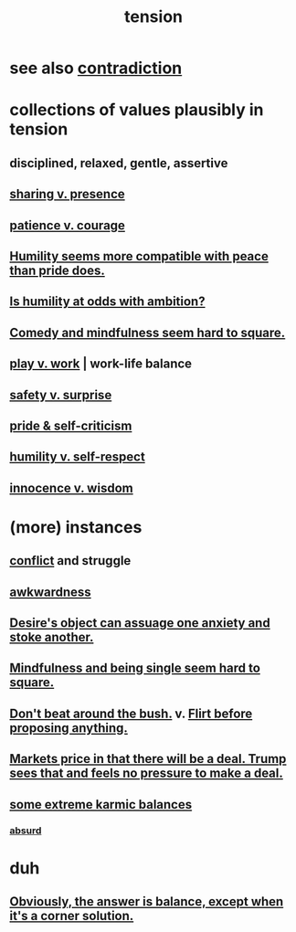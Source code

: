 :PROPERTIES:
:ID:       158fbd89-4564-4cf2-a997-ff9fa1ce7987
:END:
#+title: tension
* see also [[id:7abaf6b7-7c59-4744-bddb-8a3bdfb11d8d][contradiction]]
* collections of values plausibly in tension
  :PROPERTIES:
  :ID:       19a9138f-231e-459f-8207-ad51441be07b
  :END:
** disciplined, relaxed, gentle, assertive
** [[id:51cfa59e-4138-4d2d-8cae-5dbad26b78ad][sharing v. presence]]
** [[id:5801add6-9aaf-4f60-9354-f4aadfa5e7d2][patience v. courage]]
** [[id:f41e92ae-cf4b-4f4f-a804-f506c7dded03][Humility seems more compatible with peace than pride does.]]
** [[id:0a49a9a3-a7bf-4de3-b2f1-2607755019a1][Is humility at odds with ambition?]]
** [[id:6b47aadf-dab4-4984-8d79-b7269b79e1d2][Comedy and mindfulness seem hard to square.]]
** [[id:e32322dd-0ae6-4c7c-a619-a32accac8763][play v. work]] | work-life balance
** [[id:dbcb9dd5-9a00-4fe1-bd6f-f585ac8321d7][safety v. surprise]]
** [[id:564189da-b150-4890-9c48-601b231f5586][pride & self-criticism]]
** [[id:4abd453b-9fd0-4c54-b897-e2d104cb2c33][humility v. self-respect]]
** [[id:d06e3817-bc26-4dbd-8b1f-80093032e35a][innocence v. wisdom]]
* (more) instances
** [[id:5357b637-c959-455f-b171-429390edbc04][conflict]] and struggle
** [[id:237c52c1-7bca-4b83-8b6b-b64ffe209438][awkwardness]]
** [[id:c89ef761-2f1b-4840-89c5-6725354cf356][Desire's object can assuage one anxiety and stoke another.]]
** [[id:a8760812-f098-4e39-aa4c-9d69a2e1fcba][Mindfulness and being single seem hard to square.]]
** [[id:de26311c-9b4b-48f4-afa1-c7a680f73b30][Don't beat around the bush.]] v. [[id:4ec07465-7323-47c3-a8b4-8d81f383b119][Flirt before proposing anything.]]
** [[id:ab6d3f05-20a6-49a1-a9e8-7dfa71f69c2d][Markets price in that there will be a deal. Trump sees that and feels no pressure to make a deal.]]
** [[id:8a2e7933-9234-4010-80bb-67ba5b98489b][some extreme karmic balances]]
*** [[id:902b3bbb-54eb-4a8c-916f-a2bcaa36225b][absurd]]
* duh
** [[id:2993e63f-bbc3-4c4e-9068-8f175e1a5710][Obviously, the answer is balance, except when it's a corner solution.]]
